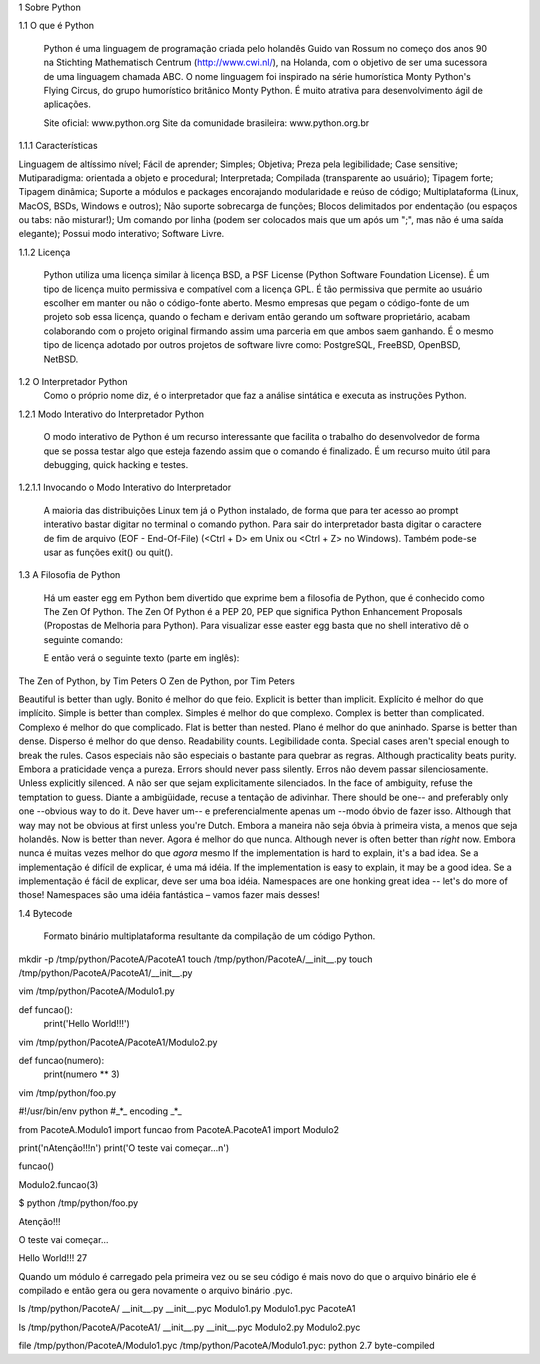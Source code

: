 1 Sobre Python

1.1 O que é Python

	Python é uma linguagem de programação criada pelo holandês Guido van Rossum no começo dos anos 90 na Stichting Mathematisch Centrum (http://www.cwi.nl/), na Holanda, com o objetivo de ser uma sucessora de uma linguagem chamada ABC.
	O nome linguagem foi inspirado na série humorística Monty Python's Flying Circus, do grupo humorístico britânico Monty Python. 
	É muito atrativa para desenvolvimento ágil de aplicações.

	Site oficial: www.python.org
	Site da comunidade brasileira: www.python.org.br

1.1.1 Características

Linguagem de altíssimo nível;
Fácil de aprender;
Simples;
Objetiva;
Preza pela legibilidade;
Case sensitive;
Mutiparadigma: orientada a objeto e procedural;
Interpretada;
Compilada (transparente ao usuário);
Tipagem forte;
Tipagem dinâmica;
Suporte a módulos e packages encorajando modularidade e reúso de código;
Multiplataforma (Linux, MacOS, BSDs, Windows e outros);
Não suporte sobrecarga de funções;
Blocos delimitados por endentação (ou espaços ou tabs: não misturar!);
Um comando por linha (podem ser colocados mais que um após um ";", mas não é uma saída elegante);
Possui modo interativo;
Software Livre.

1.1.2 Licença

	Python utiliza uma licença similar à licença BSD, a PSF License (Python Software Foundation License).
	É um tipo de licença muito permissiva e compatível com a licença GPL.
	É tão permissiva que permite ao usuário escolher em manter ou não o código-fonte aberto.
	Mesmo empresas que pegam o código-fonte de um projeto sob essa licença, quando o fecham e derivam então gerando um software proprietário, acabam colaborando com o projeto original firmando assim uma parceria em que ambos saem ganhando.
	É o mesmo tipo de licença adotado por outros projetos de software livre como: PostgreSQL, FreeBSD, OpenBSD, NetBSD.
1.2 O Interpretador Python
	Como o próprio nome diz, é o interpretador que faz a análise sintática e executa as instruções Python.

1.2.1 Modo Interativo do Interpretador Python

	O modo interativo de Python é um recurso interessante que facilita o trabalho do desenvolvedor de forma que se possa testar algo que esteja fazendo assim que o comando é finalizado.
	É um recurso muito útil para debugging, quick hacking e testes.	

1.2.1.1 Invocando o Modo Interativo do Interpretador

	A maioria das distribuições Linux tem já o Python instalado, de forma que para ter acesso ao prompt interativo bastar digitar no terminal o comando python.
	Para sair do interpretador basta digitar o caractere de fim de arquivo (EOF - End-Of-File) (<Ctrl + D> em Unix ou <Ctrl + Z> no Windows). Também pode-se usar as funções exit() ou quit().

	




	


1.3 A Filosofia de Python

	Há um easter egg em Python bem divertido que exprime bem a filosofia de Python, que é conhecido como The Zen Of Python.
	The Zen Of Python é a PEP 20, PEP que significa Python Enhancement Proposals (Propostas de Melhoria para Python).
	Para visualizar esse easter egg basta que no shell interativo dê o seguinte comando:





	E então verá o seguinte texto (parte em inglês):

The Zen of Python, by Tim Peters
O Zen de Python, por Tim Peters

Beautiful is better than ugly.
Bonito é melhor do que feio.
Explicit is better than implicit.
Explícito é melhor do que implícito.
Simple is better than complex.
Simples é melhor do que complexo.
Complex is better than complicated.
Complexo é melhor do que complicado.
Flat is better than nested.
Plano é melhor do que aninhado.
Sparse is better than dense.
Disperso é melhor do que denso.
Readability counts.
Legibilidade conta.
Special cases aren't special enough to break the rules.
Casos especiais não são especiais o bastante para quebrar as regras.
Although practicality beats purity.
Embora a praticidade vença a pureza.
Errors should never pass silently.
Erros não devem passar silenciosamente.
Unless explicitly silenced.
A não ser que sejam explicitamente silenciados.
In the face of ambiguity, refuse the temptation to guess.
Diante a ambigüidade, recuse a tentação de adivinhar.
There should be one-- and preferably only one --obvious way to do it.
Deve haver um-- e preferencialmente apenas um --modo óbvio de fazer isso.
Although that way may not be obvious at first unless you're Dutch.
Embora a maneira não seja óbvia à primeira vista, a menos que seja holandês.
Now is better than never.
Agora é melhor do que nunca.
Although never is often better than *right* now.
Embora nunca é muitas vezes melhor do que *agora* mesmo
If the implementation is hard to explain, it's a bad idea.
Se a implementação é difícil de explicar, é uma má idéia.
If the implementation is easy to explain, it may be a good idea.
Se a implementação é fácil de explicar, deve ser uma boa idéia.
Namespaces are one honking great idea -- let's do more of those!
Namespaces são uma idéia fantástica – vamos fazer mais desses!	

1.4 Bytecode 

	Formato binário multiplataforma resultante da compilação de um código Python.

mkdir -p /tmp/python/PacoteA/PacoteA1
touch /tmp/python/PacoteA/__init__.py
touch /tmp/python/PacoteA/PacoteA1/__init__.py

vim /tmp/python/PacoteA/Modulo1.py

def funcao():
    print('Hello World!!!')

vim /tmp/python/PacoteA/PacoteA1/Modulo2.py

def funcao(numero):
    print(numero ** 3)

vim /tmp/python/foo.py

#!/usr/bin/env python
#_*_ encoding _*_

from PacoteA.Modulo1 import funcao
from PacoteA.PacoteA1 import Modulo2

print('\nAtenção!!!\n')
print('O teste vai começar...\n')

funcao()

Modulo2.funcao(3)

$ python /tmp/python/foo.py 

Atenção!!!

O teste vai começar...

Hello World!!!
27

Quando um módulo é carregado pela primeira vez ou se seu código é mais novo do que o  arquivo binário ele é compilado e então gera ou gera novamente o arquivo binário .pyc.

ls /tmp/python/PacoteA/
__init__.py  __init__.pyc  Modulo1.py  Modulo1.pyc  PacoteA1

ls /tmp/python/PacoteA/PacoteA1/
__init__.py  __init__.pyc  Modulo2.py  Modulo2.pyc

file /tmp/python/PacoteA/Modulo1.pyc
/tmp/python/PacoteA/Modulo1.pyc: python 2.7 byte-compiled